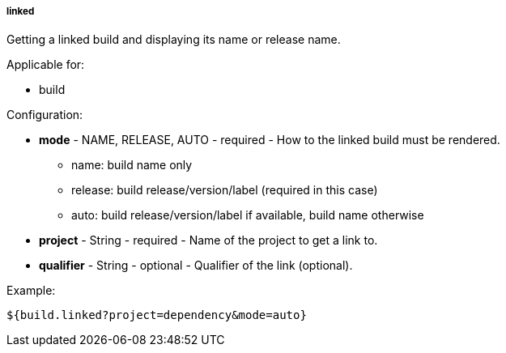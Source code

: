 [[templating-source-linked]]
===== linked

Getting a linked build and displaying its name or release name.

Applicable for:

* build

Configuration:

* **mode** - NAME, RELEASE, AUTO - required - How to the linked build must be rendered.

- name: build name only
- release: build release/version/label (required in this case)
- auto: build release/version/label if available, build name otherwise

* **project** - String - required - Name of the project to get a link to.

* **qualifier** - String - optional - Qualifier of the link (optional).

Example:

[source]
----
${build.linked?project=dependency&mode=auto}
----
